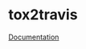 #+OPTIONS: toc:nil html-postamble:nil num:nil
* tox2travis

[[https://tox2travis.rtfd.org][Documentation]]
